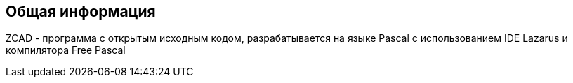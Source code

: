 
## Общая информация

ZCAD - программа с открытым исходным кодом, разрабатывается на языке Pascal с использованием IDE Lazarus
и компилятора Free Pascal